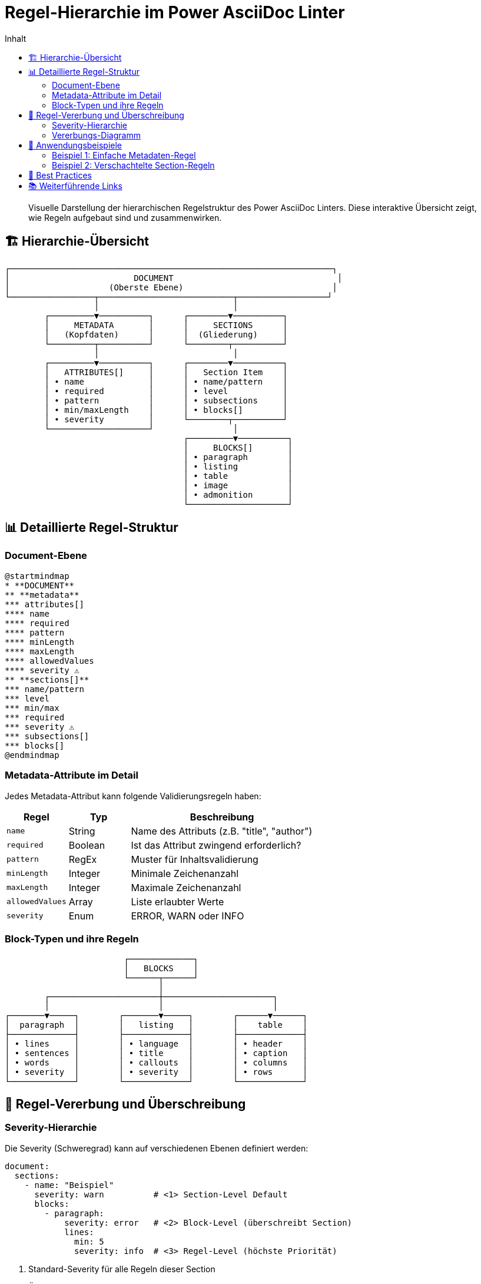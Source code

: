 = Regel-Hierarchie im Power AsciiDoc Linter
:toc:
:toc-title: Inhalt
:toclevels: 3
:icons: font
:source-highlighter: rouge

[abstract]
Visuelle Darstellung der hierarchischen Regelstruktur des Power AsciiDoc Linters. Diese interaktive Übersicht zeigt, wie Regeln aufgebaut sind und zusammenwirken.

== 🏗️ Hierarchie-Übersicht

[.text-center]
....
┌─────────────────────────────────────────────────────────────────┐
│                         DOCUMENT                                 │
│                    (Oberste Ebene)                              │
└─────────────────┬───────────────────────────┬──────────────────┘
                  │                           │
        ┌─────────▼──────────┐      ┌────────▼──────────┐
        │     METADATA       │      │     SECTIONS      │
        │   (Kopfdaten)      │      │  (Gliederung)     │
        └─────────┬──────────┘      └────────┬──────────┘
                  │                           │
        ┌─────────▼──────────┐      ┌────────▼──────────┐
        │   ATTRIBUTES[]     │      │   Section Item    │
        │ • name             │      │ • name/pattern    │
        │ • required         │      │ • level           │
        │ • pattern          │      │ • subsections     │
        │ • min/maxLength    │      │ • blocks[]        │
        │ • severity         │      └────────┬──────────┘
        └────────────────────┘                │
                                    ┌─────────▼──────────┐
                                    │     BLOCKS[]       │
                                    │ • paragraph        │
                                    │ • listing          │
                                    │ • table            │
                                    │ • image            │
                                    │ • admonition       │
                                    └────────────────────┘
....

== 📊 Detaillierte Regel-Struktur

=== Document-Ebene

[plantuml, document-structure, svg]
----
@startmindmap
* **DOCUMENT**
** **metadata**
*** attributes[]
**** name
**** required
**** pattern
**** minLength
**** maxLength
**** allowedValues
**** severity ⚠️
** **sections[]**
*** name/pattern
*** level
*** min/max
*** required
*** severity ⚠️
*** subsections[]
*** blocks[]
@endmindmap
----

=== Metadata-Attribute im Detail

Jedes Metadata-Attribut kann folgende Validierungsregeln haben:

[cols="20,20,60", options="header"]
|===
| Regel | Typ | Beschreibung

| `name`
| String
| Name des Attributs (z.B. "title", "author")

| `required`
| Boolean
| Ist das Attribut zwingend erforderlich?

| `pattern`
| RegEx
| Muster für Inhaltsvalidierung

| `minLength`
| Integer
| Minimale Zeichenanzahl

| `maxLength`
| Integer
| Maximale Zeichenanzahl

| `allowedValues`
| Array
| Liste erlaubter Werte

| `severity`
| Enum
| ERROR, WARN oder INFO
|===

=== Block-Typen und ihre Regeln

[.text-center]
....
                        ┌─────────────┐
                        │   BLOCKS    │
                        └──────┬──────┘
                               │
        ┌──────────────────────┼──────────────────────┐
        │                      │                      │
┌───────▼─────┐        ┌───────▼─────┐        ┌──────▼──────┐
│  paragraph  │        │   listing   │        │    table    │
├─────────────┤        ├─────────────┤        ├─────────────┤
│ • lines     │        │ • language  │        │ • header    │
│ • sentences │        │ • title     │        │ • caption   │
│ • words     │        │ • callouts  │        │ • columns   │
│ • severity  │        │ • severity  │        │ • rows      │
└─────────────┘        └─────────────┘        └─────────────┘
....

== 🔄 Regel-Vererbung und Überschreibung

=== Severity-Hierarchie

Die Severity (Schweregrad) kann auf verschiedenen Ebenen definiert werden:

[source,yaml]
----
document:
  sections:
    - name: "Beispiel"
      severity: warn          # <1> Section-Level Default
      blocks:
        - paragraph:
            severity: error   # <2> Block-Level (überschreibt Section)
            lines:
              min: 5
              severity: info  # <3> Regel-Level (höchste Priorität)
----

<1> Standard-Severity für alle Regeln dieser Section
<2> Überschreibt Section-Severity für diesen Block
<3> Spezifische Severity für diese eine Regel

=== Vererbungs-Diagramm

[plantuml, severity-inheritance, svg]
----
@startuml
!define RECTANGLE class

RECTANGLE "Section" {
  severity: warn
}

RECTANGLE "Block" {
  severity: error
}

RECTANGLE "Specific Rule" {
  severity: info
}

Section --> Block : erbt an
Block --> "Specific Rule" : erbt an
note right : Niedrigere Ebenen\nüberschreiben höhere
@enduml
----

== 🎯 Anwendungsbeispiele

=== Beispiel 1: Einfache Metadaten-Regel

[cols="a,a", grid=none, frame=none]
|===
| YAML-Konfiguration | Resultierende Validierung

|
[source,yaml]
----
document:
  metadata:
    attributes:
      - name: title
        required: true
        minLength: 10
        pattern: "^[A-Z]"
        severity: error
----

|
✓ Titel ist Pflichtfeld +
✓ Mindestens 10 Zeichen +
✓ Muss mit Großbuchstabe beginnen +
✓ Bei Verletzung: ERROR

|===

=== Beispiel 2: Verschachtelte Section-Regeln

[cols="a,a", grid=none, frame=none]
|===
| YAML-Konfiguration | Struktur-Diagramm

|
[source,yaml]
----
sections:
  - name: "Kapitel"
    level: 1
    subsections:
      - name: "Unterkapitel"
        level: 2
        blocks:
          - paragraph:
              minLines: 5
          - listing:
              language:
                required: true
----

|
....
== Kapitel
│
├─ === Unterkapitel
│   ├─ Paragraph (min 5 Zeilen)
│   └─ Code (Sprache erforderlich)
│
└─ === Weiteres Unterkapitel
    └─ ...
....

|===

== 🚀 Best Practices

[TIP]
====
**Strukturieren Sie Ihre Regeln hierarchisch:**

1. Definieren Sie globale Standards auf Document-Ebene
2. Verfeinern Sie auf Section-Ebene
3. Spezifizieren Sie Details auf Block-Ebene
====

[IMPORTANT]
====
**Severity-Level sinnvoll einsetzen:**

* `ERROR` → Kritische Strukturfehler
* `WARN` → Wichtige Stilrichtlinien
* `INFO` → Empfehlungen und Hinweise
====

== 📚 Weiterführende Links

* link:../reference/rules/index.adoc[Vollständige Regel-Referenz]
* link:severity-inheritance-diagram.adoc[Severity-Vererbung im Detail]
* link:../user-guide/configuration.adoc[Konfigurations-Guide]
* link:../examples/[Beispiel-Konfigurationen]